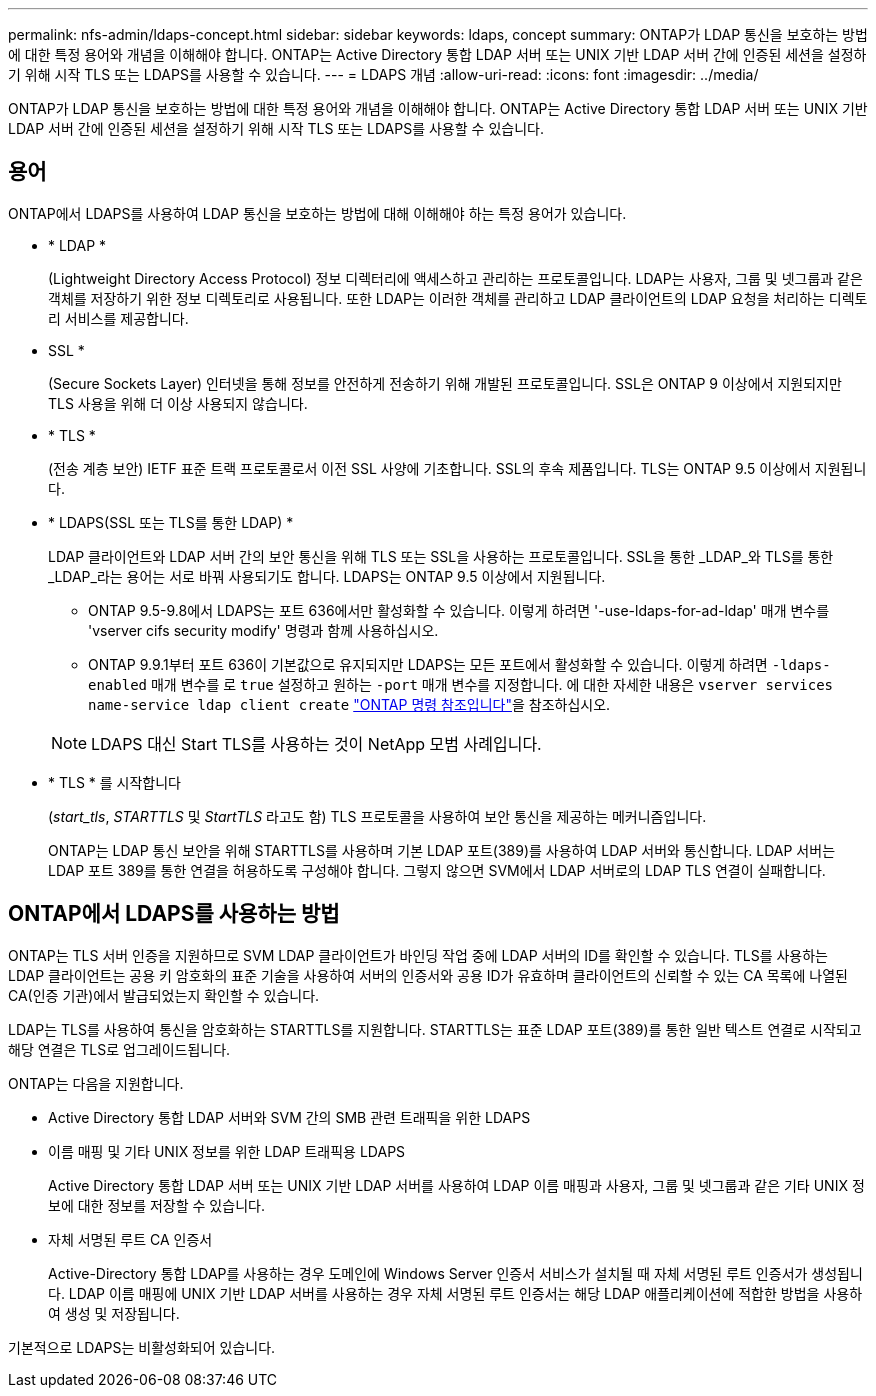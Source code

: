 ---
permalink: nfs-admin/ldaps-concept.html 
sidebar: sidebar 
keywords: ldaps, concept 
summary: ONTAP가 LDAP 통신을 보호하는 방법에 대한 특정 용어와 개념을 이해해야 합니다. ONTAP는 Active Directory 통합 LDAP 서버 또는 UNIX 기반 LDAP 서버 간에 인증된 세션을 설정하기 위해 시작 TLS 또는 LDAPS를 사용할 수 있습니다. 
---
= LDAPS 개념
:allow-uri-read: 
:icons: font
:imagesdir: ../media/


[role="lead"]
ONTAP가 LDAP 통신을 보호하는 방법에 대한 특정 용어와 개념을 이해해야 합니다. ONTAP는 Active Directory 통합 LDAP 서버 또는 UNIX 기반 LDAP 서버 간에 인증된 세션을 설정하기 위해 시작 TLS 또는 LDAPS를 사용할 수 있습니다.



== 용어

ONTAP에서 LDAPS를 사용하여 LDAP 통신을 보호하는 방법에 대해 이해해야 하는 특정 용어가 있습니다.

* * LDAP *
+
(Lightweight Directory Access Protocol) 정보 디렉터리에 액세스하고 관리하는 프로토콜입니다. LDAP는 사용자, 그룹 및 넷그룹과 같은 객체를 저장하기 위한 정보 디렉토리로 사용됩니다. 또한 LDAP는 이러한 객체를 관리하고 LDAP 클라이언트의 LDAP 요청을 처리하는 디렉토리 서비스를 제공합니다.

* SSL *
+
(Secure Sockets Layer) 인터넷을 통해 정보를 안전하게 전송하기 위해 개발된 프로토콜입니다. SSL은 ONTAP 9 이상에서 지원되지만 TLS 사용을 위해 더 이상 사용되지 않습니다.

* * TLS *
+
(전송 계층 보안) IETF 표준 트랙 프로토콜로서 이전 SSL 사양에 기초합니다. SSL의 후속 제품입니다. TLS는 ONTAP 9.5 이상에서 지원됩니다.

* * LDAPS(SSL 또는 TLS를 통한 LDAP) *
+
LDAP 클라이언트와 LDAP 서버 간의 보안 통신을 위해 TLS 또는 SSL을 사용하는 프로토콜입니다. SSL을 통한 _LDAP_와 TLS를 통한 _LDAP_라는 용어는 서로 바꿔 사용되기도 합니다. LDAPS는 ONTAP 9.5 이상에서 지원됩니다.

+
** ONTAP 9.5-9.8에서 LDAPS는 포트 636에서만 활성화할 수 있습니다. 이렇게 하려면 '-use-ldaps-for-ad-ldap' 매개 변수를 'vserver cifs security modify' 명령과 함께 사용하십시오.
** ONTAP 9.9.1부터 포트 636이 기본값으로 유지되지만 LDAPS는 모든 포트에서 활성화할 수 있습니다. 이렇게 하려면 `-ldaps-enabled` 매개 변수를 로 `true` 설정하고 원하는 `-port` 매개 변수를 지정합니다. 에 대한 자세한 내용은 `vserver services name-service ldap client create` link:https://docs.netapp.com/us-en/ontap-cli/vserver-services-name-service-ldap-client-create.html["ONTAP 명령 참조입니다"^]을 참조하십시오.


+
[NOTE]
====
LDAPS 대신 Start TLS를 사용하는 것이 NetApp 모범 사례입니다.

====
* * TLS * 를 시작합니다
+
(_start_tls_, _STARTTLS_ 및 _StartTLS_ 라고도 함) TLS 프로토콜을 사용하여 보안 통신을 제공하는 메커니즘입니다.

+
ONTAP는 LDAP 통신 보안을 위해 STARTTLS를 사용하며 기본 LDAP 포트(389)를 사용하여 LDAP 서버와 통신합니다. LDAP 서버는 LDAP 포트 389를 통한 연결을 허용하도록 구성해야 합니다. 그렇지 않으면 SVM에서 LDAP 서버로의 LDAP TLS 연결이 실패합니다.





== ONTAP에서 LDAPS를 사용하는 방법

ONTAP는 TLS 서버 인증을 지원하므로 SVM LDAP 클라이언트가 바인딩 작업 중에 LDAP 서버의 ID를 확인할 수 있습니다. TLS를 사용하는 LDAP 클라이언트는 공용 키 암호화의 표준 기술을 사용하여 서버의 인증서와 공용 ID가 유효하며 클라이언트의 신뢰할 수 있는 CA 목록에 나열된 CA(인증 기관)에서 발급되었는지 확인할 수 있습니다.

LDAP는 TLS를 사용하여 통신을 암호화하는 STARTTLS를 지원합니다. STARTTLS는 표준 LDAP 포트(389)를 통한 일반 텍스트 연결로 시작되고 해당 연결은 TLS로 업그레이드됩니다.

ONTAP는 다음을 지원합니다.

* Active Directory 통합 LDAP 서버와 SVM 간의 SMB 관련 트래픽을 위한 LDAPS
* 이름 매핑 및 기타 UNIX 정보를 위한 LDAP 트래픽용 LDAPS
+
Active Directory 통합 LDAP 서버 또는 UNIX 기반 LDAP 서버를 사용하여 LDAP 이름 매핑과 사용자, 그룹 및 넷그룹과 같은 기타 UNIX 정보에 대한 정보를 저장할 수 있습니다.

* 자체 서명된 루트 CA 인증서
+
Active-Directory 통합 LDAP를 사용하는 경우 도메인에 Windows Server 인증서 서비스가 설치될 때 자체 서명된 루트 인증서가 생성됩니다. LDAP 이름 매핑에 UNIX 기반 LDAP 서버를 사용하는 경우 자체 서명된 루트 인증서는 해당 LDAP 애플리케이션에 적합한 방법을 사용하여 생성 및 저장됩니다.



기본적으로 LDAPS는 비활성화되어 있습니다.
